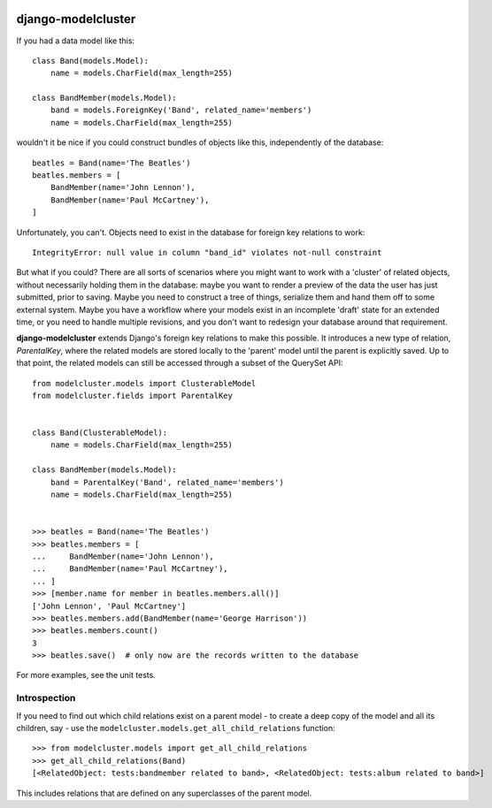 .. image:: https://travis-ci.org/torchbox/django-modelcluster.png?branch=master
    :target: https://travis-ci.org/torchbox/django-modelcluster

django-modelcluster
===================

If you had a data model like this::

 class Band(models.Model):
     name = models.CharField(max_length=255)

 class BandMember(models.Model):
     band = models.ForeignKey('Band', related_name='members')
     name = models.CharField(max_length=255)


wouldn't it be nice if you could construct bundles of objects like this, independently of the database::

 beatles = Band(name='The Beatles')
 beatles.members = [
     BandMember(name='John Lennon'),
     BandMember(name='Paul McCartney'),
 ]

Unfortunately, you can't. Objects need to exist in the database for foreign key relations to work::

 IntegrityError: null value in column "band_id" violates not-null constraint

But what if you could? There are all sorts of scenarios where you might want to work with a 'cluster' of related objects, without necessarily holding them in the database: maybe you want to render a preview of the data the user has just submitted, prior to saving. Maybe you need to construct a tree of things, serialize them and hand them off to some external system. Maybe you have a workflow where your models exist in an incomplete 'draft' state for an extended time, or you need to handle multiple revisions, and you don't want to redesign your database around that requirement.

**django-modelcluster** extends Django's foreign key relations to make this possible. It introduces a new type of relation, *ParentalKey*, where the related models are stored locally to the 'parent' model until the parent is explicitly saved. Up to that point, the related models can still be accessed through a subset of the QuerySet API::
 
 from modelcluster.models import ClusterableModel
 from modelcluster.fields import ParentalKey
 
 
 class Band(ClusterableModel):
     name = models.CharField(max_length=255)

 class BandMember(models.Model):
     band = ParentalKey('Band', related_name='members')
     name = models.CharField(max_length=255)


 >>> beatles = Band(name='The Beatles')
 >>> beatles.members = [
 ...     BandMember(name='John Lennon'),
 ...     BandMember(name='Paul McCartney'),
 ... ]
 >>> [member.name for member in beatles.members.all()]
 ['John Lennon', 'Paul McCartney']
 >>> beatles.members.add(BandMember(name='George Harrison'))
 >>> beatles.members.count()
 3
 >>> beatles.save()  # only now are the records written to the database

For more examples, see the unit tests.


Introspection
-------------
If you need to find out which child relations exist on a parent model - to create a deep copy of the model and all its children, say - use the ``modelcluster.models.get_all_child_relations`` function::

 >>> from modelcluster.models import get_all_child_relations
 >>> get_all_child_relations(Band)
 [<RelatedObject: tests:bandmember related to band>, <RelatedObject: tests:album related to band>]

This includes relations that are defined on any superclasses of the parent model.
